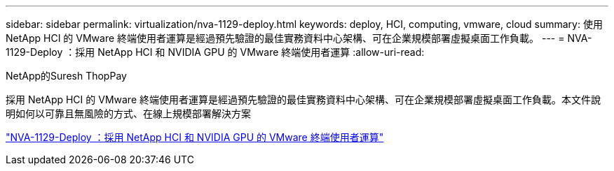 ---
sidebar: sidebar 
permalink: virtualization/nva-1129-deploy.html 
keywords: deploy, HCI, computing, vmware, cloud 
summary: 使用 NetApp HCI 的 VMware 終端使用者運算是經過預先驗證的最佳實務資料中心架構、可在企業規模部署虛擬桌面工作負載。 
---
= NVA-1129-Deploy ：採用 NetApp HCI 和 NVIDIA GPU 的 VMware 終端使用者運算
:allow-uri-read: 


NetApp的Suresh ThopPay

[role="lead"]
採用 NetApp HCI 的 VMware 終端使用者運算是經過預先驗證的最佳實務資料中心架構、可在企業規模部署虛擬桌面工作負載。本文件說明如何以可靠且無風險的方式、在線上規模部署解決方案

link:https://www.netapp.com/pdf.html?item=/media/7124-nva-1129-deploy.pdf["NVA-1129-Deploy ：採用 NetApp HCI 和 NVIDIA GPU 的 VMware 終端使用者運算"^]

